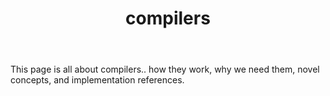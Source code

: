 #+TITLE: compilers
This page is all about compilers.. how they work, why we need them,
novel concepts, and implementation references.
